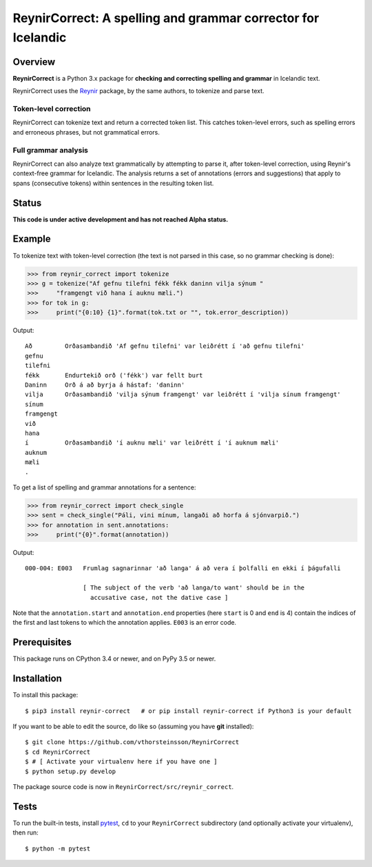 =============================================================
ReynirCorrect: A spelling and grammar corrector for Icelandic
=============================================================

.. start-badges

.. image:: https://travis-ci.org/vthorsteinsson/ReynirCorrect.svg?branch=master
    :target: https://travis-ci.org/vthorsteinsson/ReynirCorrect

.. end-badges

********
Overview
********

**ReynirCorrect** is a Python 3.x package for
**checking and correcting spelling and grammar** in Icelandic text.

ReynirCorrect uses the `Reynir <https://pypi.org/project/reynir/>`_ package,
by the same authors, to tokenize and parse text.

Token-level correction
----------------------

ReynirCorrect can tokenize text and return a corrected token list.
This catches token-level errors, such as spelling errors and erroneous
phrases, but not grammatical errors.

Full grammar analysis
---------------------

ReynirCorrect can also analyze text grammatically by attempting to parse
it, after token-level correction, using Reynir's context-free grammar for
Icelandic. The analysis returns a set of annotations (errors and suggestions)
that apply to spans (consecutive tokens) within sentences in the resulting
token list.

******
Status
******

**This code is under active development and has not reached Alpha status.**

*******
Example
*******

To tokenize text with token-level correction (the text is not parsed in this case,
so no grammar checking is done):

>>> from reynir_correct import tokenize
>>> g = tokenize("Af gefnu tilefni fékk fékk daninn vilja sýnum "
>>>     "framgengt við hana í auknu mæli.")
>>> for tok in g:
>>>     print("{0:10} {1}".format(tok.txt or "", tok.error_description))

Output::

	Að         Orðasambandið 'Af gefnu tilefni' var leiðrétt í 'að gefnu tilefni'
	gefnu
	tilefni
	fékk       Endurtekið orð ('fékk') var fellt burt
	Daninn     Orð á að byrja á hástaf: 'daninn'
	vilja      Orðasambandið 'vilja sýnum framgengt' var leiðrétt í 'vilja sínum framgengt'
	sínum
	framgengt
	við
	hana
	í          Orðasambandið 'í auknu mæli' var leiðrétt í 'í auknum mæli'
	auknum
	mæli
	.

To get a list of spelling and grammar annotations for a sentence:

>>> from reynir_correct import check_single
>>> sent = check_single("Páli, vini mínum, langaði að horfa á sjónvarpið.")
>>> for annotation in sent.annotations:
>>>     print("{0}".format(annotation))

Output::

	000-004: E003   Frumlag sagnarinnar 'að langa' á að vera í þolfalli en ekki í þágufalli

	                [ The subject of the verb 'að langa/to want' should be in the
	                  accusative case, not the dative case ]

Note that the ``annotation.start`` and ``annotation.end`` properties
(here ``start`` is 0 and ``end`` is 4) contain the indices of the first and last
tokens to which the annotation applies. ``E003`` is an error code.

*************
Prerequisites
*************

This package runs on CPython 3.4 or newer, and on PyPy 3.5 or newer.

************
Installation
************

To install this package::

    $ pip3 install reynir-correct   # or pip install reynir-correct if Python3 is your default

If you want to be able to edit the source, do like so (assuming you have **git** installed)::

    $ git clone https://github.com/vthorsteinsson/ReynirCorrect
    $ cd ReynirCorrect
    $ # [ Activate your virtualenv here if you have one ]
    $ python setup.py develop

The package source code is now in ``ReynirCorrect/src/reynir_correct``.

*****
Tests
*****

To run the built-in tests, install `pytest <https://docs.pytest.org/en/latest/>`_, ``cd`` to your
``ReynirCorrect`` subdirectory (and optionally activate your virtualenv), then run::

    $ python -m pytest

